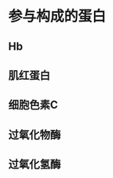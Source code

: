 * 参与构成的蛋白
:PROPERTIES:
:ID:       56fbbbb7-d34c-4afc-a9ae-83bccc45df5e
:END:
** Hb
** 肌红蛋白
** 细胞色素C
** 过氧化物酶
** 过氧化氢酶
